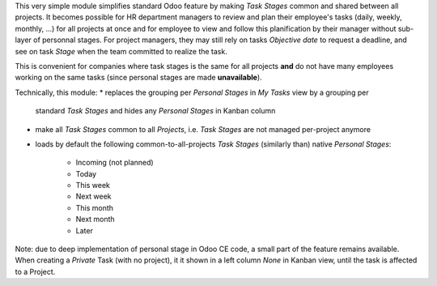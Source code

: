 
This very simple module simplifies standard Odoo feature by making *Task Stages*
common and shared between all projects.
It becomes possible for HR department managers to review and plan their employee's
tasks (daily, weekly, monthly, ...) for all projects at once and for employee to
view and follow this planification by their manager without sub-layer of personnal
stages. For project managers, they may still rely on tasks *Objective date* to
request a deadline, and see on task *Stage* when the team committed to realize the
task.

This is convenient for companies where task stages is the same for all projects
**and** do not have many employees working on the same tasks (since personal
stages are made **unavailable**).

Technically, this module:
* replaces the grouping per *Personal Stages* in `My Tasks` view by a grouping per
  standard *Task Stages* and hides any *Personal Stages* in Kanban column
* make all *Task Stages* common to all *Projects*, i.e. *Task Stages* are not managed
  per-project anymore
* loads by default the following common-to-all-projects *Task Stages* (similarly than)
  native *Personal Stages*:

    * Incoming (not planned)
    * Today
    * This week
    * Next week
    * This month
    * Next month
    * Later

Note: due to deep implementation of personal stage in Odoo CE code, a small part of the
feature remains available. When creating a *Private* Task (with no project), it it shown
in a left column *None* in Kanban view, until the task is affected to a Project.
